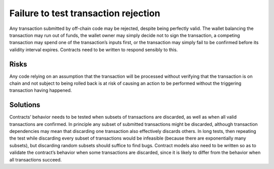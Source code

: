 Failure to test transaction rejection
=====================================

Any transaction submitted by off-chain code may be rejected, despite being perfectly valid. The wallet balancing the transaction may run out of funds, the wallet owner may simply decide not to sign the transaction, a competing transaction may spend one of the transaction’s inputs first, or the transaction may simply fail to be confirmed before its validity interval expires. Contracts need to be written to respond sensibly to this.

Risks
~~~~~

Any code relying on an assumption that the transaction will be processed without verifying that the transaction is on chain and not subject to being rolled back is at risk of causing an action to be performed without the triggering transaction having happened.


Solutions
~~~~~~~~~

Contracts’ behavior needs to be tested when subsets of transactions are discarded, as well as when all valid transactions are confirmed. In principle any subset of submitted transactions might be discarded, although transaction dependencies may mean that discarding one transaction also effectively discards others. In long tests, then repeating the test while discarding every subset of transactions would be infeasible (because there are exponentially many subsets), but discarding random subsets should suffice to find bugs. Contract models also need to be written so as to validate the contract’s behavior when some transactions are discarded, since it is likely to differ from the behavior when all transactions succeed.

